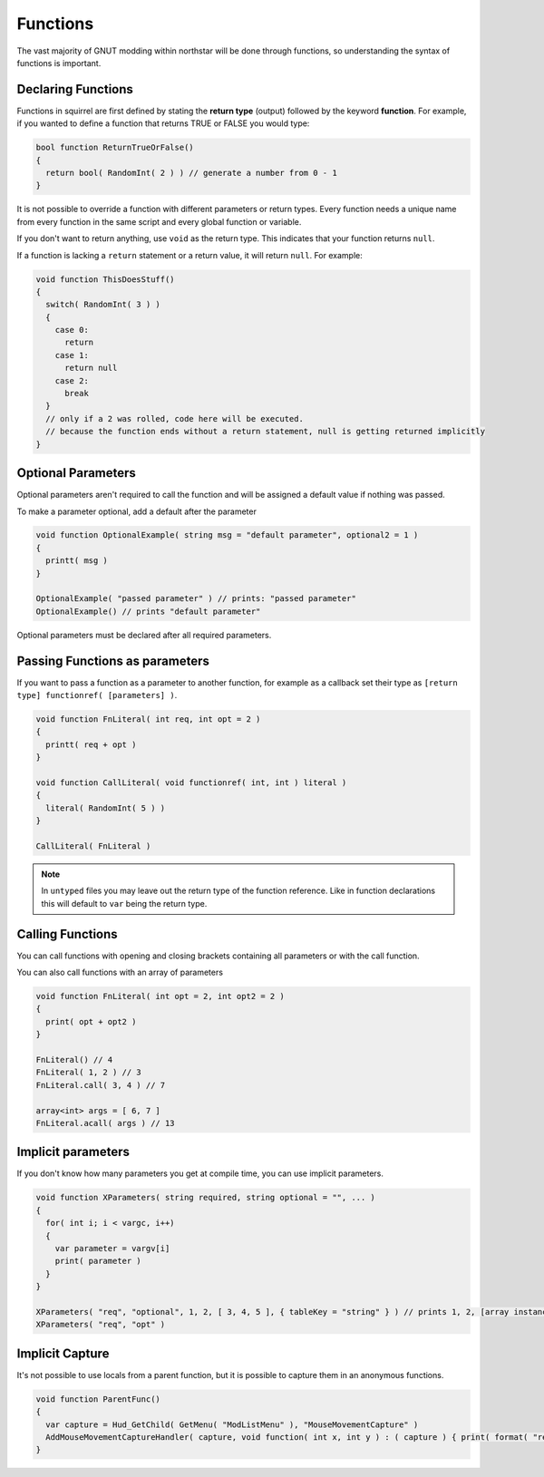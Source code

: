 Functions
=========

The vast majority of GNUT modding within northstar will be done through functions, so understanding the syntax of functions is important.

Declaring Functions
-------------------

Functions in squirrel are first defined by stating the **return type** (output) followed by the keyword **function**. For example, if you wanted to define a function that returns TRUE or FALSE you would type:

.. code-block::

  bool function ReturnTrueOrFalse()
  {
    return bool( RandomInt( 2 ) ) // generate a number from 0 - 1
  }

It is not possible to override a function with different parameters or return types. Every function needs a unique name from every function in the same script and every global function or variable.

If you don't want to return anything, use ``void`` as the return type. This indicates that your function returns ``null``.

If a function is lacking a ``return`` statement or a return value, it will return ``null``. For example:

.. code-block::

  void function ThisDoesStuff()
  {
    switch( RandomInt( 3 ) )
    {
      case 0:
        return
      case 1:
        return null
      case 2:
        break
    }
    // only if a 2 was rolled, code here will be executed.
    // because the function ends without a return statement, null is getting returned implicitly 
  }

Optional Parameters
-------------------

Optional parameters aren't required to call the function and will be assigned a default value if nothing was passed.

To make a parameter optional, add a default after the parameter

.. code-block::

  void function OptionalExample( string msg = "default parameter", optional2 = 1 )
  {
    printt( msg )
  }

  OptionalExample( "passed parameter" ) // prints: "passed parameter"
  OptionalExample() // prints "default parameter"

Optional parameters must be declared after all required parameters.

Passing Functions as parameters
-------------------------------

If you want to pass a function as a parameter to another function, for example as a callback set their type as ``[return type] functionref( [parameters] )``.

.. code-block::

  void function FnLiteral( int req, int opt = 2 )
  {
    printt( req + opt )
  }

  void function CallLiteral( void functionref( int, int ) literal )
  {
    literal( RandomInt( 5 ) )
  }

  CallLiteral( FnLiteral )


.. note ::

  In ``untyped`` files you may leave out the return type of the function reference. Like in function declarations this will default to ``var`` being the return type.

Calling Functions
-----------------

You can call functions with opening and closing brackets containing all parameters or with the call function.

You can also call functions with an array of parameters

.. code-block::

  void function FnLiteral( int opt = 2, int opt2 = 2 )
  {
    print( opt + opt2 )
  }

  FnLiteral() // 4
  FnLiteral( 1, 2 ) // 3
  FnLiteral.call( 3, 4 ) // 7

  array<int> args = [ 6, 7 ]
  FnLiteral.acall( args ) // 13

Implicit parameters
-------------------

If you don't know how many parameters you get at compile time, you can use implicit parameters.

.. code-block::

  void function XParameters( string required, string optional = "", ... )
  {
    for( int i; i < vargc, i++)
    {
      var parameter = vargv[i]
      print( parameter )
    }
  }

  XParameters( "req", "optional", 1, 2, [ 3, 4, 5 ], { tableKey = "string" } ) // prints 1, 2, [array instance], [table instance]
  XParameters( "req", "opt" )

Implicit Capture
----------------

It's not possible to use locals from a parent function, but it is possible to capture them in an anonymous functions. 

.. code-block::

  void function ParentFunc()
  {
    var capture = Hud_GetChild( GetMenu( "ModListMenu" ), "MouseMovementCapture" )
    AddMouseMovementCaptureHandler( capture, void function( int x, int y ) : ( capture ) { print( format( "registered mouse input from capture %s in x: %i; y: %i", capture.tostring(), x, y ) ) } )
  }

